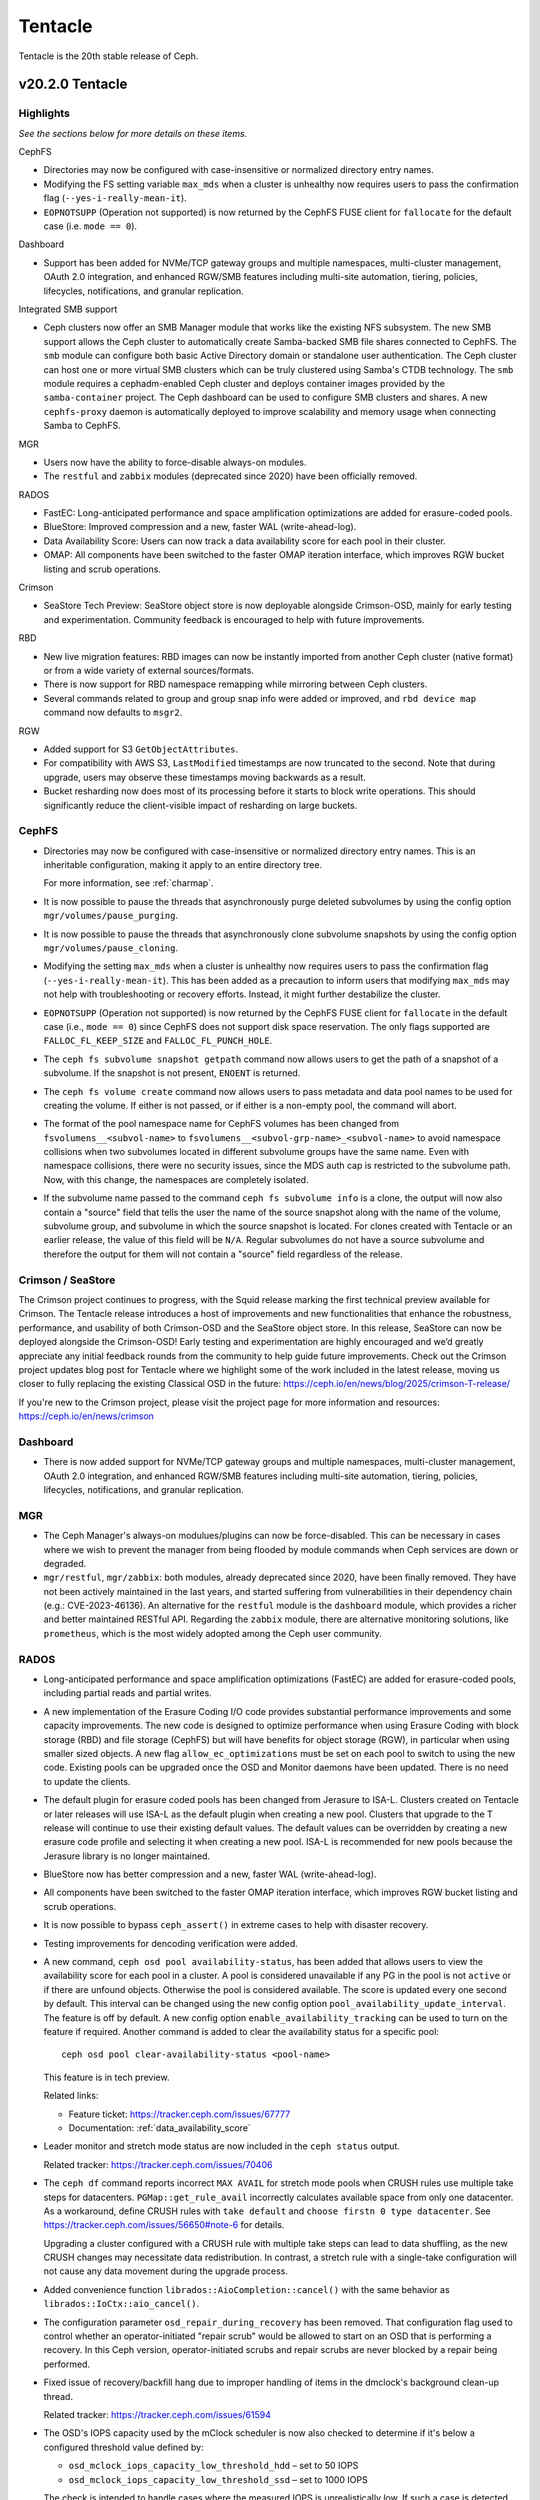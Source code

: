 ========
Tentacle
========

Tentacle is the 20th stable release of Ceph.

v20.2.0 Tentacle
================


Highlights
----------

*See the sections below for more details on these items.*

CephFS

* Directories may now be configured with case-insensitive or normalized
  directory entry names.
* Modifying the FS setting variable ``max_mds`` when a cluster is unhealthy
  now requires users to pass the confirmation flag (``--yes-i-really-mean-it``).
* ``EOPNOTSUPP`` (Operation not supported) is now returned by the CephFS FUSE
  client for ``fallocate`` for the default case (i.e. ``mode == 0``).

Dashboard

* Support has been added for NVMe/TCP gateway groups and multiple
  namespaces, multi-cluster management, OAuth 2.0 integration, and enhanced
  RGW/SMB features including multi-site automation, tiering, policies,
  lifecycles, notifications, and granular replication.

Integrated SMB support

* Ceph clusters now offer an SMB Manager module that works like the existing
  NFS subsystem. The new SMB support allows the Ceph cluster to automatically
  create Samba-backed SMB file shares connected to CephFS. The ``smb`` module
  can configure both basic Active Directory domain or standalone user
  authentication. The Ceph cluster can host one or more virtual SMB clusters
  which can be truly clustered using Samba's CTDB technology. The ``smb``
  module requires a cephadm-enabled Ceph cluster and deploys container images
  provided by the ``samba-container`` project. The Ceph dashboard can be used
  to configure SMB clusters and shares. A new ``cephfs-proxy`` daemon is
  automatically deployed to improve scalability and memory usage when connecting
  Samba to CephFS.

MGR

* Users now have the ability to force-disable always-on modules.
* The ``restful`` and ``zabbix`` modules (deprecated since 2020) have been
  officially removed.

RADOS

* FastEC: Long-anticipated performance and space amplification
  optimizations are added for erasure-coded pools.
* BlueStore: Improved compression and a new, faster WAL (write-ahead-log).
* Data Availability Score: Users can now track a data availability score
  for each pool in their cluster.
* OMAP: All components have been switched to the faster OMAP iteration
  interface, which improves RGW bucket listing and scrub operations.

Crimson

* SeaStore Tech Preview: SeaStore object store is now deployable
  alongside Crimson-OSD, mainly for early testing and experimentation.
  Community feedback is encouraged to help with future improvements.

RBD

* New live migration features: RBD images can now be instantly imported
  from another Ceph cluster (native format) or from a wide variety of
  external sources/formats.
* There is now support for RBD namespace remapping while mirroring between
  Ceph clusters.
* Several commands related to group and group snap info were added or
  improved, and ``rbd device map`` command now defaults to ``msgr2``.

RGW

* Added support for S3 ``GetObjectAttributes``.
* For compatibility with AWS S3, ``LastModified`` timestamps are now truncated
  to the second. Note that during upgrade, users may observe these timestamps
  moving backwards as a result.
* Bucket resharding now does most of its processing before it starts to block
  write operations. This should significantly reduce the client-visible impact
  of resharding on large buckets.

CephFS
------

* Directories may now be configured with case-insensitive or
  normalized directory entry names. This is an inheritable configuration,
  making it apply to an entire directory tree.

  For more information, see :ref:`charmap`.

* It is now possible to pause the threads that asynchronously purge
  deleted subvolumes by using the config option
  ``mgr/volumes/pause_purging``.

* It is now possible to pause the threads that asynchronously clone
  subvolume snapshots by using the config option
  ``mgr/volumes/pause_cloning``.

* Modifying the setting ``max_mds`` when a cluster is
  unhealthy now requires users to pass the confirmation flag
  (``--yes-i-really-mean-it``). This has been added as a precaution to inform
  users that modifying ``max_mds`` may not help with troubleshooting or recovery
  efforts. Instead, it might further destabilize the cluster.

* ``EOPNOTSUPP`` (Operation not supported) is now returned by the CephFS
  FUSE client for ``fallocate`` in the default case (i.e., ``mode == 0``) since
  CephFS does not support disk space reservation. The only flags supported are
  ``FALLOC_FL_KEEP_SIZE`` and ``FALLOC_FL_PUNCH_HOLE``.

* The ``ceph fs subvolume snapshot getpath`` command now allows users
  to get the path of a snapshot of a subvolume. If the snapshot is not present,
  ``ENOENT`` is returned.

* The ``ceph fs volume create`` command now allows users to pass
  metadata and data pool names to be used for creating the volume. If either
  is not passed, or if either is a non-empty pool, the command will abort.

* The format of the pool namespace name for CephFS volumes has been changed
  from ``fsvolumens__<subvol-name>`` to
  ``fsvolumens__<subvol-grp-name>_<subvol-name>`` to avoid namespace collisions
  when two subvolumes located in different subvolume groups have the same name.
  Even with namespace collisions, there were no security issues, since the MDS
  auth cap is restricted to the subvolume path. Now, with this change, the
  namespaces are completely isolated.

* If the subvolume name passed to the command ``ceph fs subvolume info``
  is a clone, the output will now also contain a "source" field that tells the
  user the name of the source snapshot along with the name of the volume,
  subvolume group, and subvolume in which the source snapshot is located.
  For clones created with Tentacle or an earlier release, the value of this
  field will be ``N/A``. Regular subvolumes do not have a source subvolume and
  therefore the output for them will not contain a "source" field regardless of
  the release.

Crimson / SeaStore
------------------

The Crimson project continues to progress, with the Squid release marking the
first technical preview available for Crimson.
The Tentacle release introduces a host of improvements and new functionalities
that enhance the robustness, performance, and usability
of both Crimson-OSD and the SeaStore object store.
In this release, SeaStore can now be deployed alongside the Crimson-OSD!
Early testing and experimentation are highly encouraged and we’d greatly
appreciate any initial feedback rounds from the community to help guide future
improvements.
Check out the Crimson project updates blog post for Tentacle
where we highlight some of the work included in the latest release, moving us
closer to fully replacing the existing Classical OSD in the future: 
https://ceph.io/en/news/blog/2025/crimson-T-release/

If you're new to the Crimson project, please visit the project
page for more information and resources: https://ceph.io/en/news/crimson

Dashboard
---------

* There is now added support for NVMe/TCP gateway groups and multiple
  namespaces, multi-cluster management, OAuth 2.0 integration, and enhanced
  RGW/SMB features including multi-site automation, tiering, policies,
  lifecycles, notifications, and granular replication.

MGR
---

* The Ceph Manager's always-on modulues/plugins can now be force-disabled.
  This can be necessary in cases where we wish to prevent the manager from being
  flooded by module commands when Ceph services are down or degraded.

* ``mgr/restful``, ``mgr/zabbix``: both modules, already deprecated since 2020, have been
  finally removed. They have not been actively maintained in the last years,
  and started suffering from vulnerabilities in their dependency chain (e.g.:
  CVE-2023-46136). An alternative for the ``restful`` module is the ``dashboard`` module,
  which provides a richer and better maintained RESTful API. Regarding the ``zabbix`` module,
  there are alternative monitoring solutions, like ``prometheus``, which is the most
  widely adopted among the Ceph user community.

RADOS
-----

* Long-anticipated performance and space amplification optimizations (FastEC)
  are added for erasure-coded pools, including partial reads and partial writes.

* A new implementation of the Erasure Coding I/O code provides substantial
  performance improvements and some capacity improvements. The new code is
  designed to optimize performance when using Erasure Coding with block storage
  (RBD) and file storage (CephFS) but will have benefits for object storage
  (RGW), in particular when using smaller sized objects. A new flag
  ``allow_ec_optimizations`` must be set on each pool to switch to using the
  new code. Existing pools can be upgraded once the OSD and Monitor daemons
  have been updated. There is no need to update the clients.

* The default plugin for erasure coded pools has been changed from Jerasure to
  ISA-L. Clusters created on Tentacle or later releases will use ISA-L as the
  default plugin when creating a new pool. Clusters that upgrade to the T release
  will continue to use their existing default values. The default values can be
  overridden by creating a new erasure code profile and selecting it when
  creating a new pool. ISA-L is recommended for new pools because the Jerasure
  library is no longer maintained.

* BlueStore now has better compression and a new, faster WAL (write-ahead-log).

* All components have been switched to the faster OMAP iteration interface, which
  improves RGW bucket listing and scrub operations.

* It is now possible to bypass ``ceph_assert()`` in extreme cases to help with
  disaster recovery.

* Testing improvements for dencoding verification were added.

* A new command, ``ceph osd pool availability-status``, has been added that
  allows users to view the availability score for each pool in a cluster. A pool
  is considered unavailable if any PG in the pool is not ``active`` or if
  there are unfound objects. Otherwise the pool is considered available. The
  score is updated every one second by default. This interval can be changed
  using the new config option ``pool_availability_update_interval``. The feature
  is off by default. A new config option ``enable_availability_tracking`` can be
  used to turn on the feature if required. Another command is added to clear the
  availability status for a specific pool:

  ::

    ceph osd pool clear-availability-status <pool-name>

  This feature is in tech preview.

  Related links:

  - Feature ticket: https://tracker.ceph.com/issues/67777
  - Documentation: :ref:`data_availability_score`

* Leader monitor and stretch mode status are now included in the ``ceph status``
  output.

  Related tracker: https://tracker.ceph.com/issues/70406

* The ``ceph df`` command reports incorrect ``MAX AVAIL`` for stretch mode pools
  when CRUSH rules use multiple take steps for datacenters. ``PGMap::get_rule_avail``
  incorrectly calculates available space from only one datacenter. As a workaround,
  define CRUSH rules with ``take default`` and ``choose firstn 0 type datacenter``.
  See https://tracker.ceph.com/issues/56650#note-6 for details.

  Upgrading a cluster configured with a CRUSH rule with multiple take steps can
  lead to data shuffling, as the new CRUSH changes may necessitate data
  redistribution. In contrast, a stretch rule with a single-take configuration
  will not cause any data movement during the upgrade process.

* Added convenience function ``librados::AioCompletion::cancel()`` with the same
  behavior as ``librados::IoCtx::aio_cancel()``.

* The configuration parameter ``osd_repair_during_recovery`` has been removed.
  That configuration flag used to control whether an operator-initiated "repair
  scrub" would be allowed to start on an OSD that is performing a recovery. In
  this Ceph version, operator-initiated scrubs and repair scrubs are never blocked
  by a repair being performed.

* Fixed issue of recovery/backfill hang due to improper handling of items in the
  dmclock's background clean-up thread.

  Related tracker: https://tracker.ceph.com/issues/61594

* The OSD's IOPS capacity used by the mClock scheduler is now also checked to
  determine if it's below a configured threshold value defined by:

  - ``osd_mclock_iops_capacity_low_threshold_hdd`` – set to 50 IOPS
  - ``osd_mclock_iops_capacity_low_threshold_ssd`` – set to 1000 IOPS

  The check is intended to handle cases where the measured IOPS is unrealistically
  low. If such a case is detected, the IOPS capacity is either set to the last
  valid value or the configured default to avoid affecting cluster performance
  (slow or stalled ops).

* Documentation has been updated with steps to override OSD IOPS capacity
  configuration.

  Related links:

  - Tracker ticket: https://tracker.ceph.com/issues/70774
  - Documentation: :ref:`override_max_iops_capacity`

* pybind/rados: Fixes ``WriteOp.zero()`` in the original reversed order of arguments
  ``offset`` and ``length``. When pybind calls ``WriteOp.zero()``, the argument passed
  does not match ``rados_write_op_zero``, and offset and length are swapped, which
  results in an unexpected response.

RBD
---

* RBD images can now be instantly imported from another Ceph cluster. The
  migration source spec for ``native`` format has grown ``cluster_name`` and
  ``client_name`` optional fields for connecting to the source cluster after
  parsing the respective ``ceph.conf``-like configuration file.

* With the help of the new NBD stream (``"type": "nbd"``), RBD images can now
  be instantly imported from a wide variety of external sources/formats. The
  exact set of supported formats and their features depends on the capabilities
  of the NBD server.

* While mirroring between Ceph clusters, the local and remote RBD namespaces
  don't need to be the same anymore (but the pool names still do). Using the
  new ``--remote-namespace`` option of ``rbd mirror pool enable`` command, it's
  now possible to pair a local namespace with an arbitrary remote namespace in
  the respective pool, including mapping a default namespace to a non-default
  namespace and vice versa, at the time mirroring is configured.

* All Python APIs that produce timestamps now return "aware" ``datetime``
  objects instead of "naive" ones (i.e., those including time zone information
  instead of those not including it). All timestamps remain in UTC, but
  including ``timezone.utc`` makes it explicit and avoids the potential of the
  returned timestamp getting misinterpreted. In Python 3, many ``datetime``
  methods treat "naive" ``datetime`` objects as local times.

* ``rbd group info`` and ``rbd group snap info`` commands are introduced to
  show information about a group and a group snapshot respectively.

* ``rbd group snap ls`` output now includes the group snapshot IDs. The header
  of the column showing the state of a group snapshot in the unformatted CLI
  output is changed from ``STATUS`` to ``STATE``. The state of a group snapshot
  that was shown as ``ok`` is now shown as ``complete``, which is more
  descriptive.

* In ``rbd mirror image status`` and ``rbd mirror pool status --verbose``
  outputs, ``mirror_uuids`` field has been renamed to ``mirror_uuid`` to
  highlight that the value is always a single UUID and never a list of any
  kind.

* Moving an image that is a member of a group to trash is no longer
  allowed. The ``rbd trash mv`` command now behaves the same way as ``rbd rm``
  in this scenario.

* ``rbd device map`` command now defaults to ``msgr2`` for all device types.
  ``-o ms_mode=legacy`` can be passed to continue using ``msgr1`` with krbd.

* The family of diff-iterate APIs has been extended to allow diffing from or
  between non-user type snapshots which can only be referred to by their IDs.

* Fetching the mirroring mode of an image is invalid if the image is
  disabled for mirroring. The public APIs -- C++ ``mirror_image_get_mode()``,
  C ``rbd_mirror_image_get_mode()``, and Python ``Image.mirror_image_get_mode()``
  -- will return ``EINVAL`` when mirroring is disabled.

* Promoting an image is invalid if the image is not enabled for mirroring.
  The public APIs -- C++ ``mirror_image_promote()``,
  C ``rbd_mirror_image_promote()``, and Python ``Image.mirror_image_promote()``
  -- will return EINVAL instead of ENOENT when mirroring is not enabled.

* Requesting a resync on an image is invalid if the image is not enabled
  for mirroring. The public APIs -- C++ ``mirror_image_resync()``,
  C ``rbd_mirror_image_resync()``, and Python ``Image.mirror_image_resync()``
  -- will return EINVAL instead of ENOENT when mirroring is not enabled.

RGW
---

* Multiple fixes: Lua scripts will no longer run uselessly against health checks,
  properly quoted ``ETag`` values returned by S3 ``CopyPart``, ``PostObject``, and
  ``CompleteMultipartUpload`` responses.

* IAM policy evaluation now supports conditions ``ArnEquals`` and ``ArnLike``,
  along with their ``Not`` and ``IfExists`` variants.

* Added BEAST frontend option ``so_reuseport`` which facilitates running multiple
  RGW instances on the same host by sharing a single TCP port.

* Replication policies now validate permissions using
  ``s3:ReplicateObject``, ``s3:ReplicateDelete``, and ``s3:ReplicateTags`` for
  destination buckets. For source buckets, both
  ``s3:GetObjectVersionForReplication`` and ``s3:GetObject(Version)`` are
  supported. Actions like ``s3:GetObjectAcl``, ``s3:GetObjectLegalHold``, and
  ``s3:GetObjectRetention`` are also considered when fetching the source object.
  Replication of tags is controlled by the
  ``s3:GetObject(Version)Tagging`` permission.

* Adding missing quotes to the ``ETag`` values returned by S3 ``CopyPart``,
  ``PostObject``, and ``CompleteMultipartUpload`` responses.

* ``PutObjectLockConfiguration`` can now be used to enable S3 Object Lock on an
  existing versioning-enabled bucket that was not created with Object Lock enabled.

* The ``x-amz-confirm-remove-self-bucket-access`` header is now supported by
  ``PutBucketPolicy``. Additionally, the root user will always have access to
  modify the bucket policy, even if the current policy explicitly denies access.

* Added support for the ``RestrictPublicBuckets`` property of the S3
  ``PublicAccessBlock`` configuration.

* The HeadBucket API now reports the ``X-RGW-Bytes-Used`` and ``X-RGW-Object-Count``
  headers only when the ``read-stats`` querystring is explicitly included in the
  API request.

Telemetry
---------

* The ``basic`` channel in telemetry now captures the ``ec_optimizations``
  flag, which will allow us to gauge feature adoption for the new
  FastEC improvements.
  To opt into telemetry, run ``ceph telemetry on``.

Upgrading from Reef or Squid
----------------------------

Before starting, ensure that your cluster is stable and healthy with no
``down``, ``recovering``, ``incomplete``, ``undersized`` or ``backfilling`` PGs.
You can temporarily disable the PG autoscaler for all pools during the upgrade
by running ``ceph osd pool set noautoscale`` before beginning, and if the
autoscaler is desired after completion, running ``ceph osd pool unset
noautoscale`` after upgrade success is confirmed.

.. note::

   You can monitor the progress of your upgrade at each stage with the ``ceph versions`` command, which will tell you what Ceph version(s) are running for each type of daemon.

Upgrading Cephadm Clusters
--------------------------

If your cluster is deployed with cephadm (first introduced in Octopus), then the upgrade process is entirely automated. To initiate the upgrade,

.. prompt:: bash #

    ceph orch upgrade start --image quay.io/ceph/ceph:v20.2.0

The same process is used to upgrade to future minor releases.

Upgrade progress can be monitored with

.. prompt:: bash #

    ceph orch upgrade status

Upgrade progress can also be monitored with ``ceph -s`` (which provides a simple progress bar) or more verbosely with

.. prompt:: bash #

    ceph -W cephadm

The upgrade can be paused or resumed with

.. prompt:: bash #

    ceph orch upgrade pause  # to pause
    ceph orch upgrade resume # to resume

or canceled with

.. prompt:: bash #

    ceph orch upgrade stop

Note that canceling the upgrade simply stops the process. There is no ability to downgrade back to Reef or Squid.

Upgrading Non-cephadm Clusters
------------------------------

.. note::

   1. If your cluster is running Reef (18.2.x) or later, you might choose
      to first convert it to use cephadm so that the upgrade to Tentacle is automated (see above).
      For more information, see https://docs.ceph.com/en/tentacle/cephadm/adoption/.

   2. If your cluster is running Reef (18.2.x) or later, systemd unit file
      names have changed to include the cluster fsid. To find the correct
      systemd unit file name for your cluster, run following command:

      ::

        systemctl -l | grep <daemon type>

      Example:

      .. prompt:: bash $

        systemctl -l | grep mon | grep active

      ::

        ceph-6ce0347c-314a-11ee-9b52-000af7995d6c@mon.f28-h21-000-r630.service                                           loaded active running   Ceph mon.f28-h21-000-r630 for 6ce0347c-314a-11ee-9b52-000af7995d6c

#. Set the ``noout`` flag for the duration of the upgrade. (Optional, but recommended.)

   .. prompt:: bash #

      ceph osd set noout

#. Upgrade Monitors by installing the new packages and restarting the Monitor daemons. For example, on each Monitor host

   .. prompt:: bash #

      systemctl restart ceph-mon.target

   Once all Monitors are up, verify that the Monitor upgrade is complete by looking for the ``tentacle`` string in the mon map. The command

   .. prompt:: bash #

      ceph mon dump | grep min_mon_release

   should report:

   .. prompt:: bash #

      min_mon_release 20 (tentacle)

   If it does not, that implies that one or more Monitors haven't been upgraded and restarted and/or the quorum does not include all Monitors.

#. Upgrade ``ceph-mgr`` daemons by installing the new packages and restarting all Manager daemons. For example, on each Manager host,

   .. prompt:: bash #

      systemctl restart ceph-mgr.target

   Verify the ``ceph-mgr`` daemons are running by checking ``ceph -s``:

   .. prompt:: bash #

      ceph -s

   ::

     ...
       services:
        mon: 3 daemons, quorum foo,bar,baz
        mgr: foo(active), standbys: bar, baz
     ...

#. Upgrade all OSDs by installing the new packages and restarting the ``ceph-osd`` daemons on all OSD hosts

   .. prompt:: bash #

      systemctl restart ceph-osd.target

#. Upgrade all CephFS MDS daemons. For each CephFS file system,

   #. Disable standby_replay:

      .. prompt:: bash #

         ceph fs set <fs_name> allow_standby_replay false

   #. Reduce the number of ranks to 1. (Make note of the original number of MDS daemons first if you plan to restore it later.)

      .. prompt:: bash #

         ceph status # ceph fs set <fs_name> max_mds 1

   #. Wait for the cluster to deactivate any non-zero ranks by periodically checking the status

      .. prompt:: bash #

         ceph status

   #. Take all standby MDS daemons offline on the appropriate hosts with

      .. prompt:: bash #

         systemctl stop ceph-mds@<daemon_name>

   #. Confirm that only one MDS is online and is rank 0 for your FS

      .. prompt:: bash #

         ceph status

   #. Upgrade the last remaining MDS daemon by installing the new packages and restarting the daemon

      .. prompt:: bash #

         systemctl restart ceph-mds.target

   #. Restart all standby MDS daemons that were taken offline

      .. prompt:: bash #

         systemctl start ceph-mds.target

   #. Restore the original value of ``max_mds`` for the volume

      .. prompt:: bash #

         ceph fs set <fs_name> max_mds <original_max_mds>

#. Upgrade all ``radosgw`` daemons by upgrading packages and restarting daemons on all hosts

   .. prompt:: bash #

      systemctl restart ceph-radosgw.target

#. Complete the upgrade by disallowing pre-Tentacle OSDs and enabling all new Tentacle-only functionality

   .. prompt:: bash #

      ceph osd require-osd-release tentacle

#. If you set ``noout`` at the beginning, be sure to clear it with

   .. prompt:: bash #

      ceph osd unset noout

#. Consider transitioning your cluster to use the cephadm deployment and orchestration framework to simplify
   cluster management and future upgrades. For more information on converting an existing cluster to cephadm,
   see :ref:`cephadm-adoption`.

Post-upgrade
------------

#. Verify the cluster is healthy with ``ceph health``.

#. Consider enabling the :ref:`telemetry` to send anonymized usage statistics
   and crash information to Ceph upstream developers. To see what would
   be reported without actually sending any information to anyone,

   .. prompt:: bash #

      ceph telemetry preview-all

   If you are comfortable with the data that is reported, you can opt-in to automatically report high-level cluster metadata with

   .. prompt:: bash #

      ceph telemetry on

   The public dashboard that aggregates Ceph telemetry can be found at https://telemetry-public.ceph.com/.

Upgrading from Pre-Reef Releases (like Quincy)
----------------------------------------------

You **must** first upgrade to Reef (18.2.z) or Squid (19.2.z) before upgrading to Tentacle.
